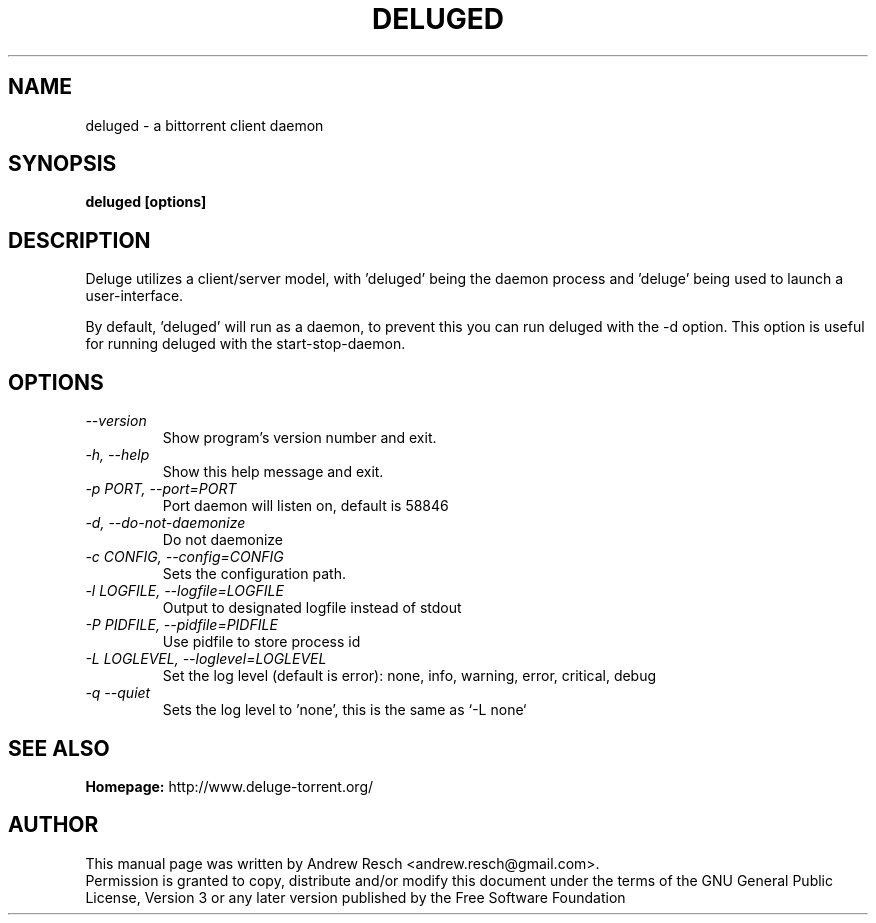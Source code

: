 .TH DELUGED 1 "March 2009" "1.1.4"

.SH NAME
deluged - a bittorrent client daemon

.SH SYNOPSIS
.B deluged [options]

.SH DESCRIPTION
.br
.P
Deluge utilizes a client/server model, with 'deluged' being the daemon process and 'deluge' being used to launch a user-interface.
.br
.P
By default, 'deluged' will run as a daemon, to prevent this you can run deluged with the \-d option.  This option is useful for running deluged with the start-stop-daemon.

.SH OPTIONS
.TP
.I --version
Show program's version number and exit.
.TP
.I -h, --help
Show this help message and exit.
.TP
.I -p PORT, --port=PORT
Port daemon will listen on, default is 58846
.TP
.I -d, --do-not-daemonize
Do not daemonize
.TP
.I -c CONFIG, --config=CONFIG
Sets the configuration path.
.TP
.I -l LOGFILE, --logfile=LOGFILE
Output to designated logfile instead of stdout
.TP
.I -P PIDFILE, --pidfile=PIDFILE
Use pidfile to store process id
.TP
.I -L LOGLEVEL, --loglevel=LOGLEVEL
Set the log level (default is error): none, info, warning, error, critical, debug
.TP
.I -q --quiet
Sets the log level to 'none', this is the same as `\-L none`

.SH SEE ALSO
.B Homepage:
http://www.deluge-torrent.org/

.SH AUTHOR
This manual page was written by Andrew Resch <andrew.resch@gmail.com>.
.br
Permission is granted to copy, distribute and/or modify this document under the terms of the GNU General Public License, Version 3 or any later version published by the Free Software Foundation
.br
